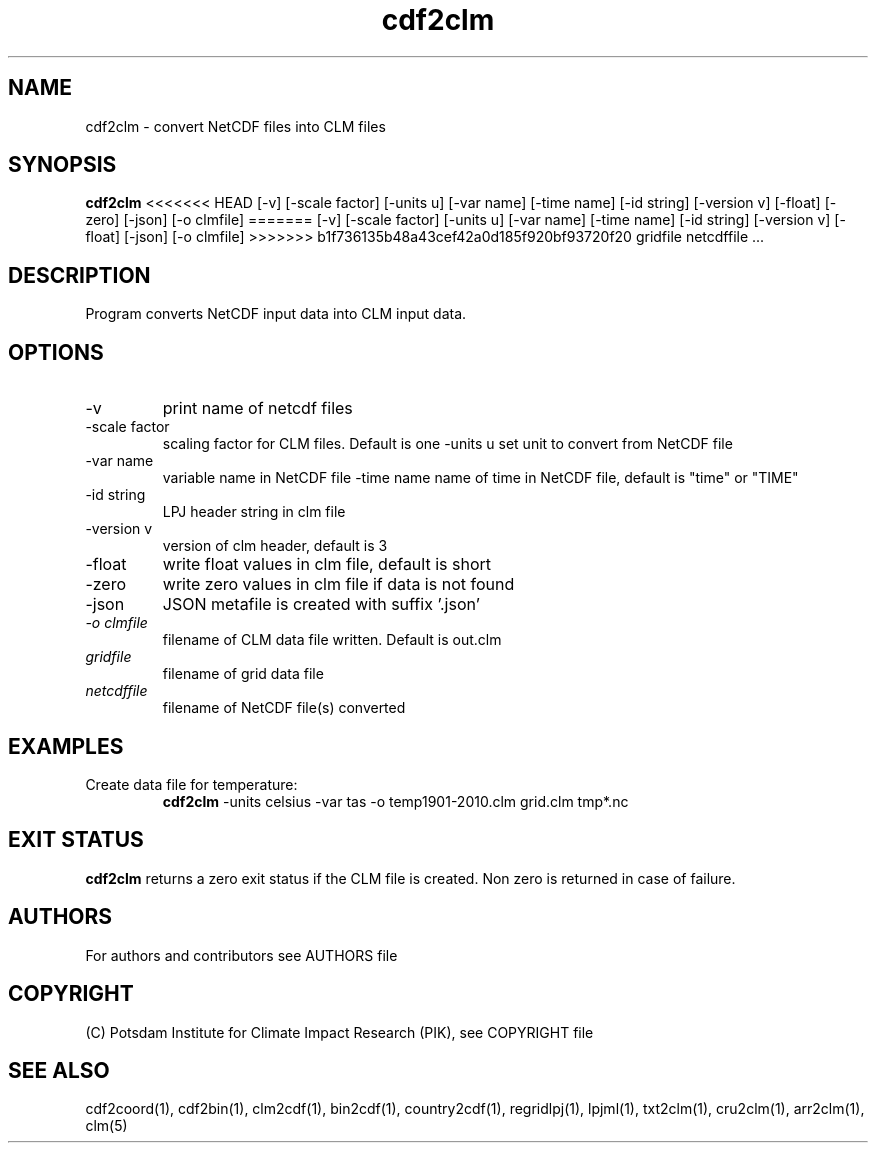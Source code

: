 .TH cdf2clm 1  "USER COMMANDS"
.SH NAME
cdf2clm \- convert NetCDF files into CLM files
.SH SYNOPSIS
.B cdf2clm
<<<<<<< HEAD
[\-v] [\-scale factor] [\-units u] [\-var name] [\-time name] [\-id string] [\-version v] [\-float] [\-zero] [\-json] [\-o clmfile]
=======
[\-v] [\-scale factor] [\-units u] [\-var name] [\-time name] [\-id string] [\-version v] [\-float] [\-json] [\-o clmfile]
>>>>>>> b1f736135b48a43cef42a0d185f920bf93720f20
gridfile netcdffile ...
.SH DESCRIPTION
Program converts NetCDF input data into CLM input data.
.SH OPTIONS
.TP
\-v
print name of netcdf files
.TP
\-scale factor
scaling factor for CLM files. Default is one
\-units u
set unit to convert from  NetCDF file
.TP
\-var name
variable name in NetCDF file
.TP3
\-time name
name of time in NetCDF file, default is "time" or "TIME"
.TP
\-id string
LPJ header string in clm file
.TP
\-version v
version of clm header, default is 3
.TP
\-float
write float values in clm file, default is short
.TP
\-zero
write zero values in clm file if data is not found
.TP
\-json
JSON metafile is created with suffix '.json'
.TP
.I -o clmfile
filename of CLM data file written. Default is out.clm
.TP
.I gridfile
filename of grid data file
.TP
.I netcdffile
filename of NetCDF file(s) converted
.SH EXAMPLES
.TP
Create data file for temperature:
.B cdf2clm
-units celsius -var tas -o temp1901-2010.clm  grid.clm tmp*.nc
.PP
.SH EXIT STATUS
.B cdf2clm
returns a zero exit status if the CLM file is created.
Non zero is returned in case of failure.

.SH AUTHORS

For authors and contributors see AUTHORS file

.SH COPYRIGHT

(C) Potsdam Institute for Climate Impact Research (PIK), see COPYRIGHT file

.SH SEE ALSO
cdf2coord(1), cdf2bin(1), clm2cdf(1), bin2cdf(1), country2cdf(1), regridlpj(1), lpjml(1), txt2clm(1), cru2clm(1), arr2clm(1), clm(5)

